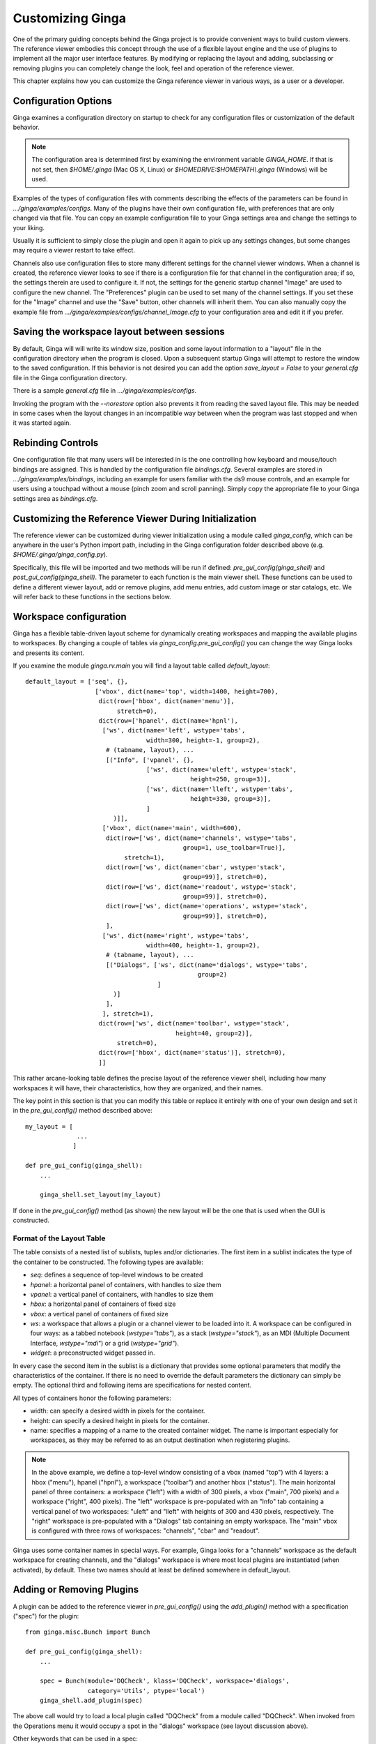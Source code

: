 .. _ch-customization:

+++++++++++++++++
Customizing Ginga
+++++++++++++++++
One of the primary guiding concepts behind the Ginga project is to
provide convenient ways to build custom viewers.  The reference viewer
embodies this concept through the use of a flexible layout engine and
the use of plugins to implement all the major user interface features.
By modifying or replacing the layout and adding, subclassing or removing
plugins you can completely change the look, feel and operation of the 
reference viewer.

This chapter explains how you can customize the Ginga reference viewer
in various ways, as a user or a developer.

=====================
Configuration Options
=====================

Ginga examines a configuration directory on startup to check for any
configuration files or customization of the default behavior.

.. note:: The configuration area is determined first by examining the
          environment variable `GINGA_HOME`.  If that is not set, then 
          `$HOME/.ginga` (Mac OS X, Linux) or
          `$HOMEDRIVE:$HOMEPATH\\.ginga` (Windows) will be used.

Examples of the types of configuration files with comments describing the
effects of the parameters can be found in `.../ginga/examples/configs`.
Many of the plugins have their own configuration file, with preferences
that are only changed via that file.  You can copy an example
configuration file to your Ginga settings area and change the settings  
to your liking.

Usually it is sufficient to simply close the plugin and open it again to
pick up any settings changes, but some changes may require a viewer
restart to take effect.

Channels also use configuration files to store many different settings
for the channel viewer windows.  When a channel is created, the
reference viewer looks to see if there is a configuration file for that
channel in the configuration area; if so, the settings therein are used
to configure it.  If not, the settings for the generic startup channel
"Image" are used to configure the new channel.  The "Preferences" plugin
can be used to set many of the channel settings.  If you set these for
the "Image" channel and use the "Save" button, other channels will
inherit them.  You can also manually copy the example file from 
`.../ginga/examples/configs/channel_Image.cfg` to your configuration
area and edit it if you prefer.

============================================
Saving the workspace layout between sessions
============================================

By default, Ginga will will write its window size, position and some layout
information to a "layout" file in the configuration directory when the
program is closed.  Upon a subsequent startup Ginga will attempt to
restore the window to the saved configuration.  If this behavior is not
desired you can add the option `save_layout = False` to your
`general.cfg` file in the Ginga configuration directory.

There is a sample `general.cfg` file in `.../ginga/examples/configs`.

Invoking the program with the `--norestore` option also prevents it from
reading the saved layout file.  This may be needed in some cases when
the layout changes in an incompatible way between when the program was
last stopped and when it was started again.

.. _sec-bindings:

==================
Rebinding Controls
==================

One configuration file that many users will be interested in is the one
controlling how keyboard and mouse/touch bindings are assigned.  This is
handled by the configuration file `bindings.cfg`.  Several examples 
are stored in `.../ginga/examples/bindings`, including an example for
users familiar with the ds9 mouse controls, and an example for users
using a touchpad without a mouse (pinch zoom and scroll panning).
Simply copy the appropriate file to your Ginga settings area as
`bindings.cfg`. 

.. _sec-workspaceconfig:

======================================================
Customizing the Reference Viewer During Initialization
======================================================

The reference viewer can be customized during viewer initialization
using a module called `ginga_config`, which can be anywhere in the
user's Python import path, including in the Ginga configuration folder
described above (e.g. `$HOME/.ginga/ginga_config.py`).

Specifically, this file will be imported and two methods will be run if
defined: `pre_gui_config(ginga_shell)` and
`post_gui_config(ginga_shell)`.
The parameter to each function is the main viewer shell.  These functions
can be used to define a different viewer layout, add or remove plugins,
add menu entries, add custom image or star catalogs, etc.  We will refer
back to these functions in the sections below.

=======================
Workspace configuration
=======================

Ginga has a flexible table-driven layout scheme for dynamically creating
workspaces and mapping the available plugins to workspaces.  By changing
a couple of tables via `ginga_config.pre_gui_config()` you can change
the way Ginga looks and presents its content.

If you examine the module `ginga.rv.main` you will find a layout table
called `default_layout`::

    default_layout = ['seq', {},
                       ['vbox', dict(name='top', width=1400, height=700),
                        dict(row=['hbox', dict(name='menu')],
                             stretch=0),
                        dict(row=['hpanel', dict(name='hpnl'),
                         ['ws', dict(name='left', wstype='tabs',
                                     width=300, height=-1, group=2),
                          # (tabname, layout), ...
                          [("Info", ['vpanel', {},
                                     ['ws', dict(name='uleft', wstype='stack',
                                                 height=250, group=3)],
                                     ['ws', dict(name='lleft', wstype='tabs',
                                                 height=330, group=3)],
                                     ]
                            )]],
                         ['vbox', dict(name='main', width=600),
                          dict(row=['ws', dict(name='channels', wstype='tabs',
                                               group=1, use_toolbar=True)],
                               stretch=1),
                          dict(row=['ws', dict(name='cbar', wstype='stack',
                                               group=99)], stretch=0),
                          dict(row=['ws', dict(name='readout', wstype='stack',
                                               group=99)], stretch=0),
                          dict(row=['ws', dict(name='operations', wstype='stack',
                                               group=99)], stretch=0),
                          ],
                         ['ws', dict(name='right', wstype='tabs',
                                     width=400, height=-1, group=2),
                          # (tabname, layout), ...
                          [("Dialogs", ['ws', dict(name='dialogs', wstype='tabs',
                                                   group=2)
                                        ]
                            )]
                          ],
                         ], stretch=1),
                        dict(row=['ws', dict(name='toolbar', wstype='stack',
                                             height=40, group=2)],
                             stretch=0),
                        dict(row=['hbox', dict(name='status')], stretch=0),
                        ]]


This rather arcane-looking table defines the precise layout of the
reference viewer shell, including how many workspaces it will have, their
characteristics, how they are organized, and their names.

The key point in this section is that you can modify this table or
replace it entirely with one of your own design and set it in the
`pre_gui_config()` method described above::

    my_layout = [
                  ...
                 ]

    def pre_gui_config(ginga_shell):
        ...

        ginga_shell.set_layout(my_layout)

If done in the `pre_gui_config()` method (as shown) the new layout will
be the one that is used when the GUI is constructed.

Format of the Layout Table
--------------------------

The table consists of a nested list of sublists, tuples and/or dictionaries.
The first item in a sublist indicates the type of the container to be
constructed.  The following types are available:

* `seq`: defines a sequence of top-level windows to be created

* `hpanel`: a horizontal panel of containers, with handles to size them

* `vpanel`: a vertical panel of containers, with handles to size them

* `hbox`: a horizontal panel of containers of fixed size

* `vbox`: a vertical panel of containers of fixed size

* `ws`: a workspace that allows a plugin or a channel viewer to be
  loaded into it. A workspace can be configured in four ways: as a
  tabbed notebook (`wstype="tabs"`), as a stack (`wstype="stack"`), as
  an MDI (Multiple Document Interface, `wstype="mdi"`) or a grid
  (`wstype="grid"`).

* `widget`: a preconstructed widget passed in.

In every case the second item in the sublist is a dictionary that
provides some optional parameters that modify the characteristics of the
container.  If there is no need to override the default parameters the
dictionary can simply be empty. The optional third and following items
are specifications for nested content.

All types of containers honor the following parameters:

* width: can specify a desired width in pixels for the container.

* height: can specify a desired height in pixels for the container.

* name: specifies a mapping of a name to the created container
  widget.  The name is important especially for workspaces, as they may
  be referred to as an output destination when registering plugins.

.. note:: In the above example, we define a top-level window consisting
          of a vbox (named "top") with 4 layers: a hbox ("menu"), hpanel
          ("hpnl"), a workspace ("toolbar") and another hbox ("status").
          The main horizontal panel of three containers: a workspace
          ("left") with a width of 300 pixels, a vbox ("main", 700
          pixels) and a workspace ("right", 400 pixels).
          The "left" workspace is pre-populated
          with an "Info" tab containing a vertical panel of two
          workspaces: "uleft" and "lleft" with heights of 300 and 430
          pixels, respectively.  The "right" workspace is pre-populated
          with a "Dialogs" tab containing an empty workspace.
          The "main" vbox is configured with three rows of workspaces:
          "channels", "cbar" and "readout".

Ginga uses some container names in special ways.
For example, Ginga looks for a "channels" workspace as the default
workspace for creating channels, and the "dialogs" workspace is where
most local plugins are instantiated (when activated), by default.
These two names should at least be defined somewhere in default_layout.

==========================
Adding or Removing Plugins
==========================

A plugin can be added to the reference viewer in `pre_gui_config()`
using the `add_plugin()` method with a specification ("spec") for
the plugin::

    from ginga.misc.Bunch import Bunch

    def pre_gui_config(ginga_shell):
        ...

        spec = Bunch(module='DQCheck', klass='DQCheck', workspace='dialogs',
                     category='Utils', ptype='local')
        ginga_shell.add_plugin(spec)

The above call would try to load a local plugin called "DQCheck" from a
module called "DQCheck".  When invoked from the Operations menu it would
occupy a spot in the "dialogs" workspace (see layout discussion above).

Other keywords that can be used in a spec:

* Global plugins use `ptype='global'`.

* If a plugin should be hidden from the menus (e.g. it is started under
  program control, not by the user), specify `hidden=True`.

* If the plugin should be started when the program starts, specify
  `start=True`.

* To use a different name in the menu for starting the plugin, specify
  `menu="Custom Name"`.

* To use a different name in the tab that is showing the plugin GUI,
  specify `tab="Tab Name"`.

==============================
Making a Custom Startup Script
==============================

You can make a custom startup script to make the same reference viewer
configuration available without relying on the `ginga_config` module in
a personal settings area.  To do this we make use of the `main` module::

    import sys
    from ginga.rv.main import ReferenceViewer
    from optparse import OptionParser

    my_layout = [ ... ]

    plugins = [ ... ]

    if __name__ == "__main__":
        viewer = ReferenceViewer(layout=my_layout)
        # add plugins
        for spec in plugins:
            viewer.add_plugin(spec)

        # Parse command line options with optparse module
        usage = "usage: %prog [options] cmd [args]"
        optprs = OptionParser(usage=usage)
        viewer.add_default_options(optprs)

        (options, args) = optprs.parse_args(sys_argv[1:])

        viewer.main(options, args)


